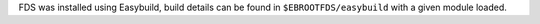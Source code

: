 FDS was installed using Easybuild, build details can be found in ``$EBROOTFDS/easybuild`` with a given module loaded.
